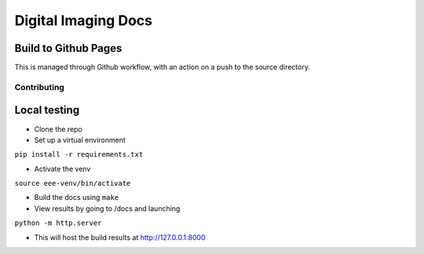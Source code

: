 ====================
Digital Imaging Docs
====================



Build to Github Pages
---------------------

This is managed through Github workflow, with an action on a push to the source directory.


Contributing
============


Local testing
-------------

- Clone the repo
- Set up a virtual environment 

``pip install -r requirements.txt``

- Activate the venv

``source eee-venv/bin/activate``

- Build the docs using ``make``
- View results by going to /docs and launching

``python -m http.server``

- This will host the build results at http://127.0.0.1:8000